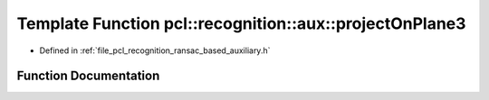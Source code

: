 .. _exhale_function_ransac__based_2auxiliary_8h_1aa6f0bab45c4b57a4950351885efba5f7:

Template Function pcl::recognition::aux::projectOnPlane3
========================================================

- Defined in :ref:`file_pcl_recognition_ransac_based_auxiliary.h`


Function Documentation
----------------------


.. doxygenfunction:: pcl::recognition::aux::projectOnPlane3(const T, const T, T)
